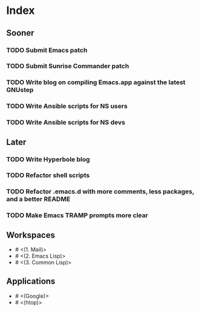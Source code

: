 * Index

** Sooner

*** TODO Submit Emacs patch
*** TODO Submit Sunrise Commander patch
*** TODO Write blog on compiling Emacs.app against the latest GNUstep
*** TODO Write Ansible scripts for NS users
*** TODO Write Ansible scripts for NS devs

** Later

*** TODO Write Hyperbole blog
*** TODO Refactor shell scripts
*** TODO Refactor .emacs.d with more comments, less packages, and a better README
*** TODO Make Emacs TRAMP prompts more clear

** Workspaces

- # <(1. Mail)>
- # <(2. Emacs Lisp)>
- # <(3. Common Lisp)>

** Applications

- # <(Google)>
- # <(htop)>
